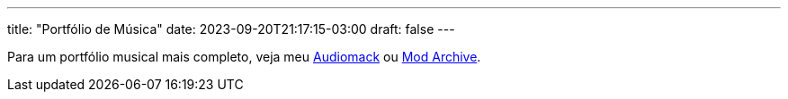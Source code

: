 ---
title: "Portfólio de Música"
date: 2023-09-20T21:17:15-03:00
draft: false
---

Para um portfólio musical mais completo, veja meu link:https://audiomack.com/wallabra[Audiomack] ou
link:https://modarchive.org/index.php?request=view_artist_modules&query=90613[Mod Archive].

